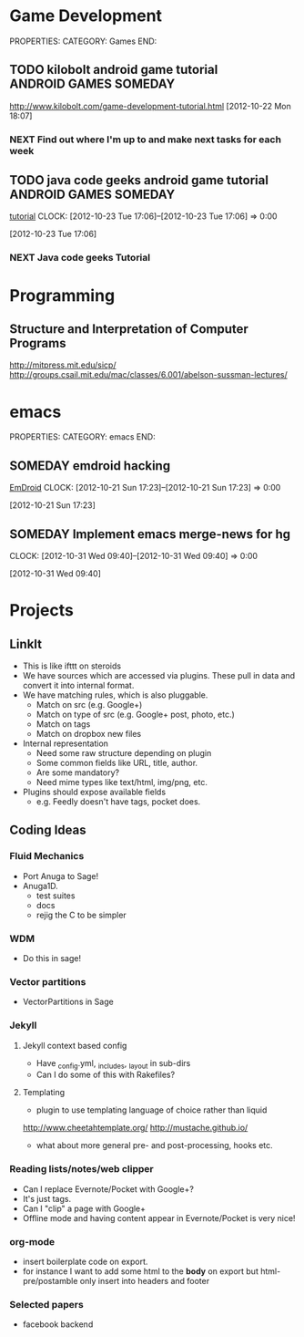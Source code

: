 #+FILETAGS: HACKING

* Game Development
  :PROPERTIES:
  :ID:       faa642eb-8002-4af8-a098-2ab4e75b86f1
  :END:
PROPERTIES:
CATEGORY: Games
END:

** TODO kilobolt android game tutorial		      :ANDROID:GAMES:SOMEDAY:
   :PROPERTIES:
   :ID:       95c8b378-9880-4b0a-88ae-ef1789ef0cf5
   :END:
http://www.kilobolt.com/game-development-tutorial.html
[2012-10-22 Mon 18:07]
*** NEXT Find out where I'm up to and make next tasks for each week
    :PROPERTIES:
    :ID:       1299357f-6450-4633-8f67-5706b2334bf5
    :END:
** TODO java code geeks android game tutorial	      :ANDROID:GAMES:SOMEDAY:
[[http://www.javacodegeeks.com/2011/06/android-game-development-tutorials.html][tutorial]] 
  CLOCK: [2012-10-23 Tue 17:06]--[2012-10-23 Tue 17:06] =>  0:00
   :PROPERTIES:
   :ID:       6a9762f7-dd70-4f1f-a09b-eef4151fc4f8
   :END:
[2012-10-23 Tue 17:06]
*** NEXT Java code geeks Tutorial
    :PROPERTIES:
    :ID:       953d8f2c-22b2-40ad-bbde-e2eabc453c60
    :END: 

* Programming
  :PROPERTIES:
  :ID:       5353497c-9613-4623-a4ba-4ac6a37e42fe
  :END:
** Structure and Interpretation of Computer Programs 
http://mitpress.mit.edu/sicp/
http://groups.csail.mit.edu/mac/classes/6.001/abelson-sussman-lectures/
* emacs
  :PROPERTIES:
  :ID:       0dcdccc8-50f8-487d-88c6-1034edc744ef
  :END:
PROPERTIES:
CATEGORY: emacs
END:

** SOMEDAY emdroid hacking
[[http://www.emacswiki.org/emacs/EmDroid][EmDroid]]
  CLOCK: [2012-10-21 Sun 17:23]--[2012-10-21 Sun 17:23] =>  0:00
   :PROPERTIES:
   :ID:       0f28a16d-86ca-4727-b2ca-dc631fe1273f
   :END:
[2012-10-21 Sun 17:23]
** SOMEDAY Implement emacs merge-news for hg
  CLOCK: [2012-10-31 Wed 09:40]--[2012-10-31 Wed 09:40] =>  0:00
   :PROPERTIES:
   :ID:       4fc56c2f-08d8-456b-a8da-66fcfe9d1ec4
   :END:
[2012-10-31 Wed 09:40]
* Projects
  :PROPERTIES:
  :ID:       eb55263d-43e9-4201-8e78-afb142fbc2e3
  :END:
** LinkIt
- This is like ifttt on steroids
- We have sources which are accessed via plugins. These pull in data and convert it into internal format.
- We have matching rules, which is also pluggable. 
  - Match on src (e.g. Google+)
  - Match on type of src (e.g. Google+ post, photo, etc.)
  - Match on tags
  - Match on dropbox new files
- Internal representation
  - Need some raw structure depending on plugin
  - Some common fields like URL, title, author.
  - Are some mandatory?
  - Need mime types like text/html, img/png, etc.
- Plugins should expose available fields
  - e.g. Feedly doesn't have tags, pocket does.

** Coding Ideas
*** Fluid Mechanics
- Port Anuga to Sage!
- Anuga1D.
  - test suites
  - docs
  - rejig the C to be simpler
*** WDM
  - Do this in sage!
*** Vector partitions
- VectorPartitions in Sage
*** Jekyll
**** Jekyll context based config
- Have _config.yml, _includes, _layout in sub-dirs
- Can I do some of this with Rakefiles?
**** Templating
- plugin to use templating language of choice rather than liquid
http://www.cheetahtemplate.org/
http://mustache.github.io/
- what about more general pre- and post-processing, hooks etc.
*** Reading lists/notes/web clipper
- Can I replace Evernote/Pocket with Google+?
- It's just tags.
- Can I "clip" a page with Google+
- Offline mode and having content appear in Evernote/Pocket is very nice!
*** org-mode
- insert boilerplate code on export.
- for instance I want to  add some html to the *body* on export but html-pre/postamble only insert into headers and footer

*** Selected papers
- facebook backend
